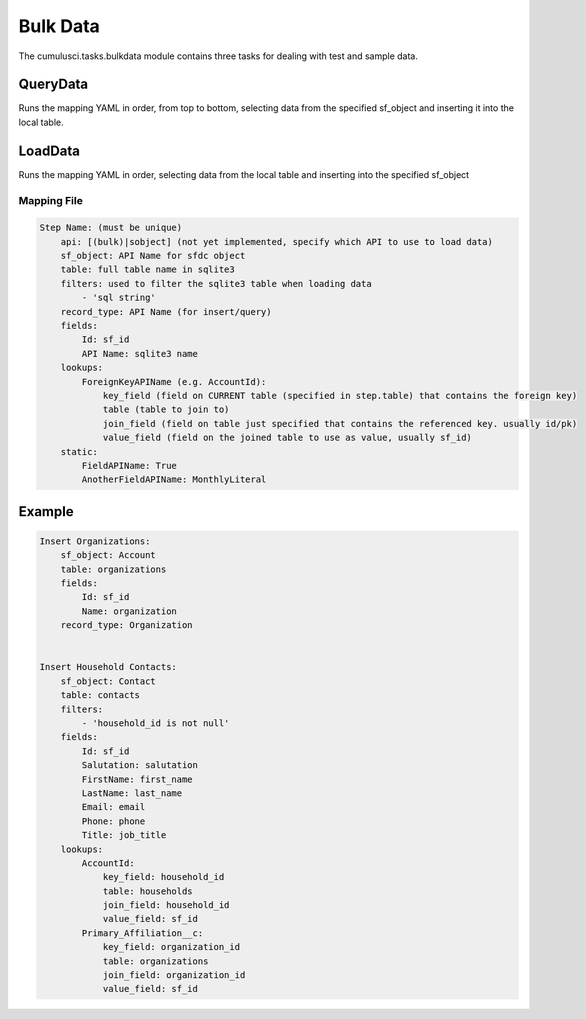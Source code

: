 =========
Bulk Data
=========

The cumulusci.tasks.bulkdata module contains three tasks for dealing with 
test and sample data.

QueryData
^^^^^^^^^
Runs the mapping YAML in order, from top to bottom, selecting data from the specified
sf_object and inserting it into the local table.

LoadData
^^^^^^^^
Runs the mapping YAML in order, selecting data from the local table and inserting into the
specified sf_object 


Mapping File
============

.. code-block:: yaml

    Step Name: (must be unique)
        api: [(bulk)|sobject] (not yet implemented, specify which API to use to load data)
        sf_object: API Name for sfdc object
        table: full table name in sqlite3
        filters: used to filter the sqlite3 table when loading data
            - 'sql string' 
        record_type: API Name (for insert/query)
        fields:
            Id: sf_id
            API Name: sqlite3 name
        lookups:
            ForeignKeyAPIName (e.g. AccountId):
                key_field (field on CURRENT table (specified in step.table) that contains the foreign key)
                table (table to join to)
                join_field (field on table just specified that contains the referenced key. usually id/pk)
                value_field (field on the joined table to use as value, usually sf_id)
        static:
            FieldAPIName: True
            AnotherFieldAPIName: MonthlyLiteral


Example
^^^^^^^

.. code-block:: yaml    

    Insert Organizations:
        sf_object: Account
        table: organizations
        fields:
            Id: sf_id
            Name: organization
        record_type: Organization


    Insert Household Contacts:
        sf_object: Contact
        table: contacts
        filters:
            - 'household_id is not null'
        fields:
            Id: sf_id
            Salutation: salutation
            FirstName: first_name
            LastName: last_name
            Email: email
            Phone: phone
            Title: job_title
        lookups:
            AccountId:
                key_field: household_id
                table: households
                join_field: household_id
                value_field: sf_id
            Primary_Affiliation__c: 
                key_field: organization_id
                table: organizations
                join_field: organization_id
                value_field: sf_id

